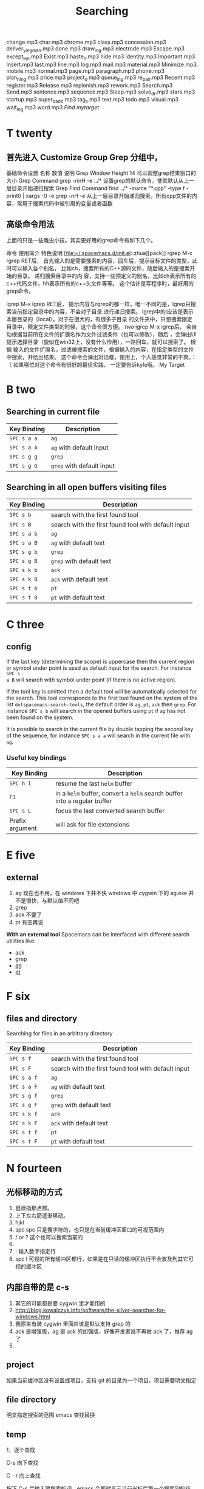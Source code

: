 #+TITLE: Searching
#+<<two>>

change.mp3
char.mp3
chrome.mp3
class.mp3
concession.mp3
deliver_y_ing_man.mp3
done.mp3
draw_ing.mp3
electrode.mp3
Escape.mp3
except_ion.mp3
Exist.mp3
haste_n.mp3
hide.mp3
identity.mp3
Important.mp3
Insert.mp3
last.mp3
line.mp3
log.mp3
mail.mp3
material.mp3
Minimize.mp3
mobile.mp3
normal.mp3
page.mp3
paragraph.mp3
phone.mp3
plan_ning.mp3
price.mp3
project_s.mp3
queue_ing.mp3
re_pair.mp3
Recent.mp3
register.mp3
Release.mp3
replenish.mp3
rework.mp3
Search.mp3
Send.mp3
sentence.mp3
sequence.mp3
Sleep.mp3
solve_d_r.mp3
stars.mp3
startup.mp3
super_b_add.mp3
tag_s.mp3
text.mp3
todo.mp3
visual.mp3
wait_ing.mp3
word.mp3
[[My Target][Find mytarget]]

* T twenty
** 首先进入 Customize Group Grep 分组中，
基础命令设置
名称	数值	说明
Grep Window Height	14	可以调整grep结果窗口的大小
Grep Command	grep -rinH -e ../*	设置grep的默认命令，使其默认从上一层目录开始递归搜索
Grep Find Command
find ../* -iname "*.cpp" -type f -print0 | xargs -0 -e grep -nH -e
从上一层目录开始递归搜索，所有cpp文件的内容，常用于搜索代码中被引用的变量或者函数
** 高级命令用法
上面的只是一些雕虫小技。其实更好用的grep命令有如下几个。

命令	使用简介	特色说明
[file:~/.spacemacs.d/init.el::zhua][pack]]
rgrep	M-x rgrep RET后，
首先输入的是需要搜索的内容，回车后，提示目标文件的类型，此时可以输入各个别名，
比如ch，搜索所有的C++源码文件，随后输入的是搜索开始的目录。	递归搜索目录中的内
容，支持一些预定义的别名，比如ch表示所有的c++代码文件，hh表示所有的c++头文件等等。
这个估计是写程序时，最好用的grep命令。

lgrep	M-x lgrep RET后，
提示内容与rgrep的都一样，唯一不同的是，lgrep只搜索当前指定目录中的内容，不会对子目录
进行递归搜索。	lgrep中的l应该是表示本层目录的（local）。对于在很大的，有很多子目录
的文件夹中，只想搜索限定目录中，限定文件类型的时候，这个命令很方便。
[[two]]
igrep	M-x igrep后，
会自动根据当前所在文件的扩展名作为文件过滤条件（也可以修改），随后
，会弹出UI提示选择目录（貌似在win32上，没有什么作用），一路回车，就可以搜索了。	根据
输入的文件扩展名，过滤被搜索的文件，根据输入的内容，在指定类型的文件中搜索，并给出结果。
这个命令会弹出对话框，使用上，个人感觉非常的不爽。：（ 如果哪位对这个命令有很好的最佳实践，
一定要告诉kyle哦。
My Target
* B two
** Searching in current file
| Key Binding | Description               |
|-------------+---------------------------|
| ~SPC s a a~ | =ag=                      |
| ~SPC s a A~ | =ag= with default input   |
| ~SPC s g g~ | =grep=                    |
| ~SPC s g G~ | =grep= with default input |

** Searching in all open buffers visiting files
| Key Binding | Description                                         |
|-------------+-----------------------------------------------------|
| ~SPC s b~   | search with the first found tool                    |
| ~SPC s B~   | search with the first found tool with default input |
| ~SPC s a b~ | =ag=                                                |
| ~SPC s a B~ | =ag= with default text                              |
| ~SPC s g b~ | =grep=                                              |
| ~SPC s g B~ | =grep= with default text                            |
| ~SPC s k b~ | =ack=                                               |
| ~SPC s k B~ | =ack= with default text                             |
| ~SPC s t b~ | =pt=                                                |
| ~SPC s t B~ | =pt= with default text                              |
* C three
** config
If the last key (determining the scope) is uppercase then the current region or
symbol under point is used as default input for the search. For instance ~SPC s
a B~ will search with symbol under point (if there is no active region).

If the tool key is omitted then a default tool will be automatically selected
for the search. This tool corresponds to the first tool found on the system of
the list =dotspacemacs-search-tools=, the default order is =ag=, =pt=, =ack=
then =grep=. For instance ~SPC s b~ will search in the opened buffers using =pt=
if =ag= has not been found on the system.


It is possible to search in the current file by double tapping the second key
of the sequence, for instance ~SPC s a a~ will search in the current
file with =ag=.

*** Useful key bindings
| Key Binding     | Description                                                              |
|-----------------+--------------------------------------------------------------------------|
| ~SPC h l~       | resume the last =helm= buffer                                            |
| ~F3~            | in a =helm= buffer, convert a =helm= search buffer into a regular buffer |
| ~SPC s L~       | focus the last converted search buffer                                   |
| Prefix argument | will ask for file extensions                                             |

* E five
** external
1. ag 现在也不用，在 windows 下并不快
    windows 中 cygwin 下的 ag.exe 并不是很快，与默认值不同吧
2. grep
3. ack 不要了
4. pt 有空再说
*With an external tool*
Spacemacs can be interfaced with different search utilities like:
  - ack
  - grep
  - [[https://github.com/ggreer/the_silver_searcher][ag]]
  - [[https://github.com/monochromegane/the_platinum_searcher][pt]]

* F six
** files and directory
Searching for files in an arbitrary directory
| Key Binding | Description                                         |
|-------------+-----------------------------------------------------|
| ~SPC s f~   | search with the first found tool                    |
| ~SPC s F~   | search with the first found tool with default input |
| ~SPC s a f~ | =ag=                                                |
| ~SPC s a F~ | =ag= with default text                              |
| ~SPC s g f~ | =grep=                                              |
| ~SPC s g F~ | =grep= with default text                            |
| ~SPC s k f~ | =ack=                                               |
| ~SPC s k F~ | =ack= with default text                             |
| ~SPC s t f~ | =pt=                                                |
| ~SPC s t F~ | =pt= with default text                              |
* N fourteen 
** 光标移动的方式
1. 鼠标指那点那。 
2. 上下左右箭逐渐移动。
3. hjkl
4. spc spc 只是搜字符的，也只是在当前缓冲区窗口的可视范围内
5. / or ? 这个也可以搜索当前的 
6. * 高亮当前的单词，出现微观命令行
7. : 输入数字指定行 
8. spc l
   可视的所有缓冲区都行，如果是在只读的缓冲区执行不会波及到其它可视的缓冲区
** 内部自带的是 c-s 
1. 其它的可能都是要 cygwin 里才能用的
2. http://blog.kowalczyk.info/software/the-silver-searcher-for-windows.html
3. 我原来有装 cygwin 里面应该是默认支持 grep 的
4. ack 是增强版，ag 是 ack 的加强版，好像开发者说不再做 ack 了，推荐 ag 了
5. 
   
** project 
如果当前缓冲区没有设置成项目，支持 git 的目录为一个项目，项目需要明文指定
** file directory
明文指定搜索的范围
emacs 查找替换 
** temp 

1，逐个查找


C-s 向下查找

C - r 向上查找

按下 C-s 后输入要搜索的词，emacs 会即时显示当前光标后第一个搜索到的结果，按 C-s 会跳到下一个结果，按 C - r 会跳到上一个结果。

按 Enter 结束查找或按 C - g 取消查找回到原来的地方。

按下 C-s 或 C-r 后，按 M - p 显示上一个搜索词，M - n 显示下一个搜索词。类似 C - p 是上一行，C - n 下一行。

按下 C-s 或 C - r 后，输入要查找的词的头几个字，然后按 C - w 会补全当前位置的单词。

2，查找单词


按 C - s RET C - w 或 C - r RET C - w 来使用单词搜索。

3，查找及替换


按 M - %启动查找替换，输入要被替换的词，回车，然后输入要替换的词，再回车。

被替换的词会高亮起来，这时，输入 y 替换并跳到下一个，输入 n 忽略并跳到下一个，输入 q 结束，输入！替换剩下的全部。

一些常用的选项：

　　C - g 中断查找替换过程。

　　^ 返回上一个替换点，按 y 继续下一个，如果不想替换上一个的话，用^返回到上一个，然后按 C - r 进入编辑，修改完后按 C - M - c 退出继续下一个。

　　C - l 使当前匹配显示在文档中间。

　　C - r 进入修改。

4，列出匹配的模式


有时候想列出匹配的全面模式，而不是在文档中浏览，这个可以使用 occur 这个函数。

例子：M - x occur RET Create RET

这时，emacs 会新开一个窗口来列出匹配的行，用鼠标点击或把光标移到一行按回车就会跳转到那里。

* O fifteen
** occur mode
若只是需要在 Emacs 所打开的 buffer 中查询某字段,则 occur 命令一个对 GNU grep 的很好的替代
1. M-x occur
   会让你输入一个正则表达式,然后在 当前 buffer 中进行内容匹配,在 Occur Output buffer 中显
   示匹配正则表达式的行,并对匹配部分进行加亮处理.
2. M-x multi-occur
   会让你选择要在哪些 buffer 中进行内容匹配
3. M-x multi-occur-in-matching-buffers
   会在 buffer name 符合某正则的 buffer 中进行内容匹配
4. M-x occur-rename-buffer
    对默认的*Occur* outputbuffer 进行重命名,命名规则为*Occur:匹配的文件名列表,用/分隔*
*** occur output buffer
r 命令重命名*occur output* buffer
g 命令重现做一次正则匹配查询
M-g M-n / M-g M-p 遍历*occur output* buffer 中匹配行的原所在文件位置
C-c C-f 开启 Next-Error-Follow minor mode
在开启 Next-Error-Follow minor mode 后,可用使用 M-n 和 M-p 来代替 M-g M-n / M-g M-p
q 命令退出*occur output* buffer
*** 让 occur 命令作用于某个 major mode 的所有 buffer 中
(eval-when-compile                                                    
  (require 'cl))                                                      

(defun get-buffers-matching-mode (mode)                               
  "Returns a list of buffers where their major-mode is equal to MODE" 
  (let ((buffer-mode-matches '()))                                    
    (dolist (buf (buffer-list))                                        
      (with-current-buffer buf                                         
        (if (eq mode major-mode)                                       
            (add-to-list 'buffer-mode-matches buf))))                  
    buffer-mode-matches))                                              

(defun multi-occur-in-this-mode ()                                    
  "Show all lines matching REGEXP in buffers with this major mode."   
  (interactive)                                                       
  (multi-occur                                                        
   (get-buffers-matching-mode major-mode)                             
   (car (occur-read-primary-args))))                                  

;; global key for `multi-occur-in-this-mode' - you should change this.
(global-set-key (kbd "C-<f2>") 'multi-occur-in-this-mode)

* P sixteen 
** Project
Searching in a project
| Key Binding           | Description                                         |
|-----------------------+-----------------------------------------------------|
| ~SPC s p~             | search with the first found tool                    |
| ~SPC /~  or ~SPC s P~ | search with the first found tool with default input |
| ~SPC s a p~           | =ag=                                                |
| ~SPC s a P~           | =ag= with default text                              |
| ~SPC s g p~           | =grep= with default text                            |
| ~SPC s k p~           | =ack=                                               |
| ~SPC s k P~           | =ack= with default text                             |
| ~SPC s t p~           | =pt=                                                |
| ~SPC s t P~           | =pt= with default text                              |

** prefix

The search commands in Spacemacs are organized under the ~SPC s~ prefix with the
next key is the tool to use and the last key is the scope. For instance ~SPC s a
b~ will search in all opened buffers using =ag=.

The tool keys are:

| Tool | Key |
|------+-----|
| ag   | a   |
| grep | g   |
| ack  | k   |
| pt   | t   |

The available scopes and corresponding keys are:

| Scope                      | Key    |
|----------------------------+--------|
| opened buffers             | b      |
| files in a given directory | f      |
| current project            | p      |

* S nineteen
** swiper
1. 借用子龙山人的配置，就已直接绑定也就是替换了原来的快捷键就是 c-s
2. 重复按 c-s 可以不停地查找一下个，按 c-r 可以查找上一个。
3. 如果匹配的项目不止一个的时候，可以在下面有一个 mini buffer 可以预览，
   这个才是 swiper 的 killer feature。
4. 在这个预览窗口里面，我绑定了 c-j/c-k 来上下选择。
5. 如果你按 c-g 取消，你的光标还是会回到原来你按 c-s 的地方。
6. 在 emacs state 里用。我一般会选择使用 swiper 来查找想要的内容，而不会
   先回到 evil normal 状态，再按/来搜索。
** swoop
This is very similar to =moccur=, it displays a =helm= buffer with all the
occurrences of the word under point. You can then change the search query in
real-time and navigate between them easily.

You can even edit the occurrences directly in the =helm= buffer and apply the
modifications to the buffer.

| Key Binding | Description                    |
|-------------+--------------------------------|
| ~SPC s s~   | execute =helm-swoop=           |
| ~SPC s S~   | execute =helm-multi-swoop=     |
| ~SPC s C-s~ | execute =helm-multi-swoop-all= |

| Key Binding | Description                                         |
|-------------+-----------------------------------------------------|
| ~SPC s s~   | search with the first found tool                    |
| ~SPC s S~   | search with the first found tool with default input |

* W twenty-three
Searching the web
| Key Binding | Description                                                          |
|-------------+----------------------------------------------------------------------|
| ~SPC s w g~ | Get Google suggestions in emacs. Opens Google results in Browser.    |
| ~SPC s w w~ | Get Wikipedia suggestions in emacs. Opens Wikipedia page in Browser. |
*** Persistent highlighting
Spacemacs uses =evil-search-highlight-persist= to keep the searched expression
highlighted until the next search. It is also possible to clear the highlighting
by pressing ~SPC s c~ or executing the ex command =:noh=.

*** Stacking highlights
With [[https://github.com/boyw165/hl-anything][hl-anything]] it is possible to highlight all occurrences of the word under
point. The highlights can be stacked.

| Key Binding | Description                                                                 |
|-------------+-----------------------------------------------------------------------------|
| ~SPC h c~   | clear the highlightings                                                     |
| ~SPC h C~   | clear the highlightings globally (all opened buffers)                       |
| ~SPC h h~   | highlight all occurrence of the word at point                               |
| ~SPC h H~   | highlight all occurrence of the word at point globally (all opened buffers) |
| ~SPC h n~   | next highlighted occurrence                                                 |
| ~SPC h N~   | previous highlighted occurrence                                             |
| ~SPC h p~   | toggle auto-highlight of the enclosing parenthesis                          |
| ~SPC h r~   | restore saved highlights in the current buffer                              |
| ~SPC h s~   | save current highlights                                                     |

*** Highlight current symbol
Spacemacs supports highlighting of the current symbol on demand (provided by
[[https://github.com/emacsmirror/auto-highlight-symbol][auto-highlight-symbol]] mode) and adds a micro-state to easily navigate and rename
this symbol.

It is also possible to change the range of the navigation on the fly to:
  - buffer
  - function
  - visible area

To initiate the highlighting of the current symbol under point press ~SPC s h~.

Navigation between the highlighted symbols can be done with the commands:

| Key Binding | Description                                                                        |
|-------------+------------------------------------------------------------------------------------|
| ~/~         | initiate navigation micro-state on current symbol and jump forwards                |
| ~#~         | initiate navigation micro-state on current symbol and jump backwards               |
| ~SPC s e~   | edit all occurrences of the current symbol(/)                                      |
| ~SPC s h~   | highlight the current symbol and all its occurrence within the current range       |
| ~SPC s H~   | go to the last searched occurrence of the last highlighted symbol                  |
| ~SPC t h a~ | toggle automatic highlight of symbol under point after =ahs-idle-interval= seconds |

In 'Spacemacs' highlight symbol micro-state:

| Key Binding   | Description                                                   |
|---------------+---------------------------------------------------------------|
| ~e~           | edit occurrences (*)                                          |
| ~n~           | go to next occurrence                                         |
| ~N~           | go to previous occurrence                                     |
| ~d~           | go to next definition occurrence                              |
| ~D~           | go to previous definition occurrence                          |
| ~r~           | change range (=function=, =display area=, =whole buffer=)     |
| ~R~           | go to home occurrence (reset position to starting occurrence) |
| Any other key | leave the navigation micro-state                              |

(*) using [[https://github.com/tsdh/iedit][iedit]] or the default implementation
of =auto-highlight-symbol=

Where =<M> [x/y]*= is:
  - M: the current range mode
  - =<B>=: whole buffer range
  - =<D>=: current display range
  - =<F>=: current function range
  - =x=: the index of the current highlighted occurrence
  - =y=: the total number of occurrences
  - =*=: appears if there is at least one occurrence which is not currently visible.
[[#myID][tow]]
*** Visual Star
With [[https://github.com/bling/evil-visualstar][evil-visualstar]] you can search for the next occurrence of the current
selection.

It is pretty useful combined with the [[#region-selection][expand-region]] bindings.

/Note:/ If the current state is not the =visual state= then pressing ~*~ uses
[[#auto-highlight-symbols][auto-highlight-symbol]] and its micro-state.

*** Listing symbols by semantic
Use =helm-semantic-or-imenu= command from =Helm= to quickly navigate between the
symbols in a buffer.

To list all the symbols of a buffer press: ~SPC s l~
My Target


* My Target

*** My Target 

The micro-state text in minibuffer display the following information:
[[My Target][two]]
[[#myID]]

* test
:PROPERTIES:
:CUSTOM_ID: myID
:END:

#<<My Target>>

